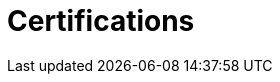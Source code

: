 :page-slug: about-us/certifications/
:page-category: about-us
:page-description: Our team of ethical hackers and pentesters counts with high certifications related to cybersecurity information.
:page-keywords: Fluid Attacks, Ethical Hackers, Team, Certifications, Cybersecurity, Pentesters, Whitehat Hackers
:page-banner: certifications-bg
:page-template: about-us/cardsgen
:page-certificationsindex: yes

= Certifications
